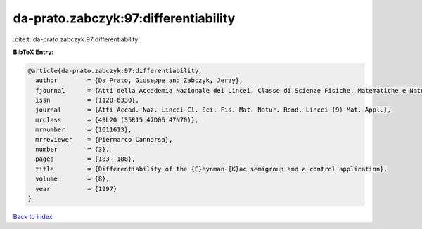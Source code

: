 da-prato.zabczyk:97:differentiability
=====================================

:cite:t:`da-prato.zabczyk:97:differentiability`

**BibTeX Entry:**

.. code-block:: bibtex

   @article{da-prato.zabczyk:97:differentiability,
     author        = {Da Prato, Giuseppe and Zabczyk, Jerzy},
     fjournal      = {Atti della Accademia Nazionale dei Lincei. Classe di Scienze Fisiche, Matematiche e Naturali. Rendiconti Lincei. Serie IX. Matematica e Applicazioni},
     issn          = {1120-6330},
     journal       = {Atti Accad. Naz. Lincei Cl. Sci. Fis. Mat. Natur. Rend. Lincei (9) Mat. Appl.},
     mrclass       = {49L20 (35R15 47D06 47N70)},
     mrnumber      = {1611613},
     mrreviewer    = {Piermarco Cannarsa},
     number        = {3},
     pages         = {183--188},
     title         = {Differentiability of the {F}eynman-{K}ac semigroup and a control application},
     volume        = {8},
     year          = {1997}
   }

`Back to index <../By-Cite-Keys.rst>`_

